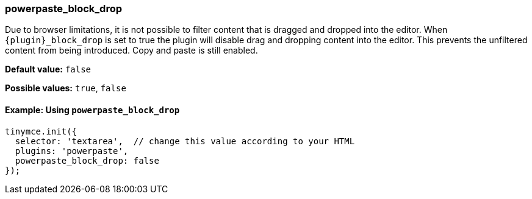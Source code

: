 ifeval::[{plugincode} == "paste"]
:plugin: paste
=== paste_block_drop
endif::[]
ifeval::[{plugincode} != "paste"]
:plugin: powerpaste
=== powerpaste_block_drop
endif::[]

Due to browser limitations, it is not possible to filter content that is dragged and dropped into the editor. When `+{plugin}_block_drop+` is set to true the plugin will disable drag and dropping content into the editor. This prevents the unfiltered content from being introduced. Copy and paste is still enabled.

*Default value:* `false`

*Possible values:*  `true`, `false`

ifeval::[{plugincode} == "paste"]
==== Example: Using `paste_block_drop`
endif::[]
ifeval::[{plugincode} =! "paste"]
==== Example: Using `powerpaste_block_drop`
endif::[]

[source, js, subs='attributes+']
----
tinymce.init({
  selector: 'textarea',  // change this value according to your HTML
  plugins: '{plugin}',
  {plugin}_block_drop: false
});
----

